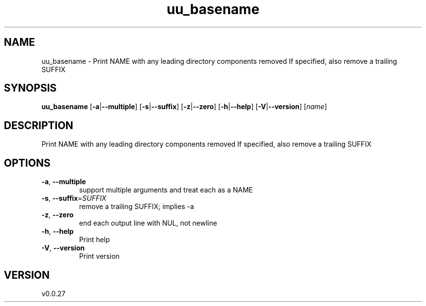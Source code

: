 .ie \n(.g .ds Aq \(aq
.el .ds Aq '
.TH uu_basename 1  "uu_basename 0.0.27" 
.SH NAME
uu_basename \- Print NAME with any leading directory components removed
If specified, also remove a trailing SUFFIX
.SH SYNOPSIS
\fBuu_basename\fR [\fB\-a\fR|\fB\-\-multiple\fR] [\fB\-s\fR|\fB\-\-suffix\fR] [\fB\-z\fR|\fB\-\-zero\fR] [\fB\-h\fR|\fB\-\-help\fR] [\fB\-V\fR|\fB\-\-version\fR] [\fIname\fR] 
.SH DESCRIPTION
Print NAME with any leading directory components removed
If specified, also remove a trailing SUFFIX
.SH OPTIONS
.TP
\fB\-a\fR, \fB\-\-multiple\fR
support multiple arguments and treat each as a NAME
.TP
\fB\-s\fR, \fB\-\-suffix\fR=\fISUFFIX\fR
remove a trailing SUFFIX; implies \-a
.TP
\fB\-z\fR, \fB\-\-zero\fR
end each output line with NUL, not newline
.TP
\fB\-h\fR, \fB\-\-help\fR
Print help
.TP
\fB\-V\fR, \fB\-\-version\fR
Print version
.SH VERSION
v0.0.27
